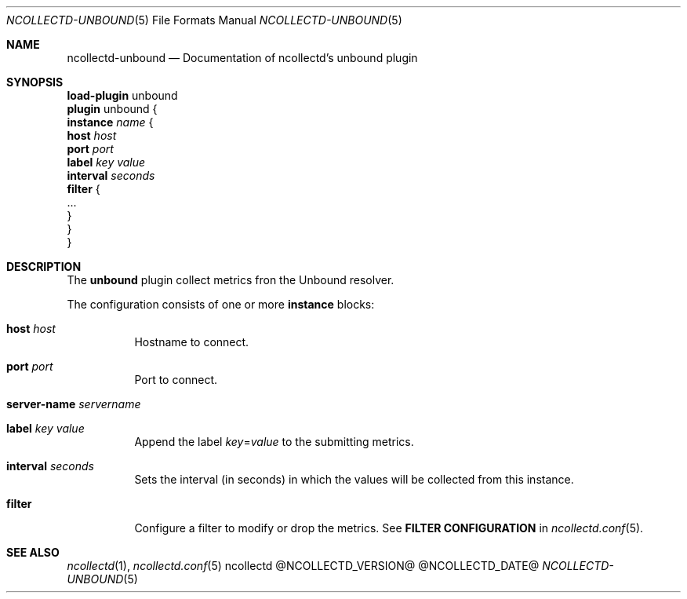 .\" SPDX-License-Identifier: GPL-2.0-only
.Dd @NCOLLECTD_DATE@
.Dt NCOLLECTD-UNBOUND 5
.Os ncollectd @NCOLLECTD_VERSION@
.Sh NAME
.Nm ncollectd-unbound
.Nd Documentation of ncollectd's unbound plugin
.Sh SYNOPSIS
.Bd -literal -compact
\fBload-plugin\fP unbound
\fBplugin\fP unbound {
    \fBinstance\fP \fIname\fP {
        \fBhost\fP \fIhost\fP
        \fBport\fP \fIport\fP
        \fBlabel\fP \fIkey\fP \fIvalue\fP
        \fBinterval\fP \fIseconds\fP
        \fBfilter\fP {
            ...
        }
    }
}
.Ed
.Sh DESCRIPTION
The \fBunbound\fP plugin collect metrics fron the Unbound resolver.
.Pp
The configuration consists of one or more \fBinstance\fP blocks:
.Bl -tag -width Ds
.It \fBhost\fP \fIhost\fP
Hostname to connect.
.It \fBport\fP \fIport\fP
Port to connect.
.It \fBserver-name\fP \fIservername\fP
.It \fBlabel\fP \fIkey\fP \fIvalue\fP
Append the label \fIkey\fP=\fIvalue\fP to the submitting metrics.
.It \fBinterval\fP \fIseconds\fP
Sets the interval (in seconds) in which the values will be collected
from this instance.
.It \fBfilter\fP
Configure a filter to modify or drop the metrics.
See \fBFILTER CONFIGURATION\fP in
.Xr ncollectd.conf 5 .
.El
.Sh "SEE ALSO"
.Xr ncollectd 1 ,
.Xr ncollectd.conf 5
